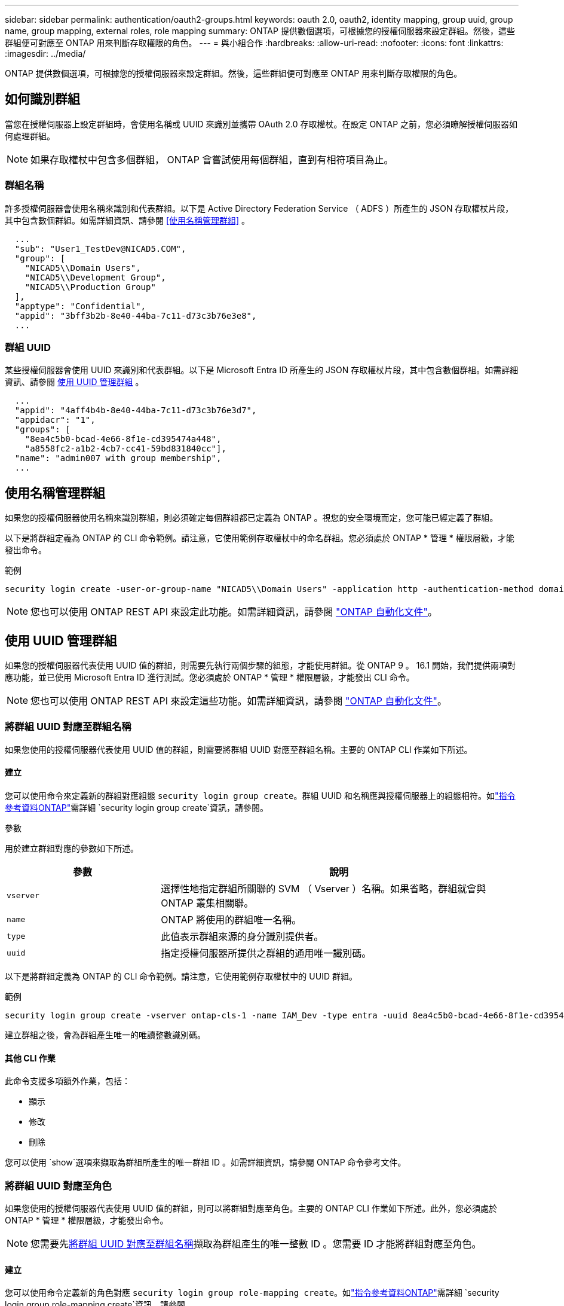 ---
sidebar: sidebar 
permalink: authentication/oauth2-groups.html 
keywords: oauth 2.0, oauth2, identity mapping, group uuid, group name, group mapping, external roles, role mapping 
summary: ONTAP 提供數個選項，可根據您的授權伺服器來設定群組。然後，這些群組便可對應至 ONTAP 用來判斷存取權限的角色。 
---
= 與小組合作
:hardbreaks:
:allow-uri-read: 
:nofooter: 
:icons: font
:linkattrs: 
:imagesdir: ../media/


[role="lead"]
ONTAP 提供數個選項，可根據您的授權伺服器來設定群組。然後，這些群組便可對應至 ONTAP 用來判斷存取權限的角色。



== 如何識別群組

當您在授權伺服器上設定群組時，會使用名稱或 UUID 來識別並攜帶 OAuth 2.0 存取權杖。在設定 ONTAP 之前，您必須瞭解授權伺服器如何處理群組。


NOTE: 如果存取權杖中包含多個群組， ONTAP 會嘗試使用每個群組，直到有相符項目為止。



=== 群組名稱

許多授權伺服器會使用名稱來識別和代表群組。以下是 Active Directory Federation Service （ ADFS ）所產生的 JSON 存取權杖片段，其中包含數個群組。如需詳細資訊、請參閱 <<使用名稱管理群組>> 。

[listing]
----
  ...
  "sub": "User1_TestDev@NICAD5.COM",
  "group": [
    "NICAD5\\Domain Users",
    "NICAD5\\Development Group",
    "NICAD5\\Production Group"
  ],
  "apptype": "Confidential",
  "appid": "3bff3b2b-8e40-44ba-7c11-d73c3b76e3e8",
  ...
----


=== 群組 UUID

某些授權伺服器會使用 UUID 來識別和代表群組。以下是 Microsoft Entra ID 所產生的 JSON 存取權杖片段，其中包含數個群組。如需詳細資訊、請參閱 <<使用 UUID 管理群組>> 。

[listing]
----
  ...
  "appid": "4aff4b4b-8e40-44ba-7c11-d73c3b76e3d7",
  "appidacr": "1",
  "groups": [
    "8ea4c5b0-bcad-4e66-8f1e-cd395474a448",
    "a8558fc2-a1b2-4cb7-cc41-59bd831840cc"],
  "name": "admin007 with group membership",
  ...
----


== 使用名稱管理群組

如果您的授權伺服器使用名稱來識別群組，則必須確定每個群組都已定義為 ONTAP 。視您的安全環境而定，您可能已經定義了群組。

以下是將群組定義為 ONTAP 的 CLI 命令範例。請注意，它使用範例存取權杖中的命名群組。您必須處於 ONTAP * 管理 * 權限層級，才能發出命令。

.範例
[listing]
----
security login create -user-or-group-name "NICAD5\\Domain Users" -application http -authentication-method domain -role admin
----

NOTE: 您也可以使用 ONTAP REST API 來設定此功能。如需詳細資訊，請參閱 https://docs.netapp.com/us-en/ontap-automation/["ONTAP 自動化文件"^]。



== 使用 UUID 管理群組

如果您的授權伺服器代表使用 UUID 值的群組，則需要先執行兩個步驟的組態，才能使用群組。從 ONTAP 9 。 16.1 開始，我們提供兩項對應功能，並已使用 Microsoft Entra ID 進行測試。您必須處於 ONTAP * 管理 * 權限層級，才能發出 CLI 命令。


NOTE: 您也可以使用 ONTAP REST API 來設定這些功能。如需詳細資訊，請參閱 https://docs.netapp.com/us-en/ontap-automation/["ONTAP 自動化文件"^]。



=== 將群組 UUID 對應至群組名稱

如果您使用的授權伺服器代表使用 UUID 值的群組，則需要將群組 UUID 對應至群組名稱。主要的 ONTAP CLI 作業如下所述。



==== 建立

您可以使用命令來定義新的群組對應組態 `security login group create`。群組 UUID 和名稱應與授權伺服器上的組態相符。如link:https://docs.netapp.com/us-en/ontap-cli/security-login-group-create.html["指令參考資料ONTAP"^]需詳細 `security login group create`資訊，請參閱。

.參數
用於建立群組對應的參數如下所述。

[cols="30,70"]
|===
| 參數 | 說明 


| `vserver` | 選擇性地指定群組所關聯的 SVM （ Vserver ）名稱。如果省略，群組就會與 ONTAP 叢集相關聯。 


| `name` | ONTAP 將使用的群組唯一名稱。 


| `type` | 此值表示群組來源的身分識別提供者。 


| `uuid` | 指定授權伺服器所提供之群組的通用唯一識別碼。 
|===
以下是將群組定義為 ONTAP 的 CLI 命令範例。請注意，它使用範例存取權杖中的 UUID 群組。

.範例
[listing]
----
security login group create -vserver ontap-cls-1 -name IAM_Dev -type entra -uuid 8ea4c5b0-bcad-4e66-8f1e-cd395474a448
----
建立群組之後，會為群組產生唯一的唯讀整數識別碼。



==== 其他 CLI 作業

此命令支援多項額外作業，包括：

* 顯示
* 修改
* 刪除


您可以使用 `show`選項來擷取為群組所產生的唯一群組 ID 。如需詳細資訊，請參閱 ONTAP 命令參考文件。



=== 將群組 UUID 對應至角色

如果您使用的授權伺服器代表使用 UUID 值的群組，則可以將群組對應至角色。主要的 ONTAP CLI 作業如下所述。此外，您必須處於 ONTAP * 管理 * 權限層級，才能發出命令。


NOTE: 您需要先<<將群組 UUID 對應至群組名稱>>擷取為群組產生的唯一整數 ID 。您需要 ID 才能將群組對應至角色。



==== 建立

您可以使用命令定義新的角色對應 `security login group role-mapping create`。如link:https://docs.netapp.com/us-en/ontap-cli/security-login-group-role-mapping-create.html["指令參考資料ONTAP"^]需詳細 `security login group role-mapping create`資訊，請參閱。

.參數
用於將群組對應至角色的參數如下所述。

[cols="30,70"]
|===
| 參數 | 說明 


| `group-id` | 指定使用命令為群組產生的唯一 ID `security login group create` 。 


| `role` | 群組對應的 ONTAP 角色名稱。 
|===
.範例
[listing]
----
security login group role-mapping create -group-id 1 -role admin
----


==== 其他 CLI 作業

此命令支援多項額外作業，包括：

* 顯示
* 修改
* 刪除


如需詳細資訊，請參閱 ONTAP 命令參考文件。

.相關資訊
* https://docs.netapp.com/us-en/ontap-cli/["ONTAP CLI 命令"^]

